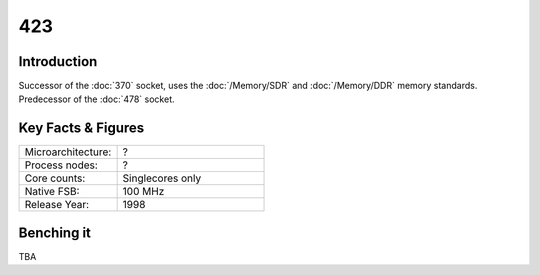 ================
423
================

Introduction
================

Successor of the :doc:`370` socket, uses the :doc:`/Memory/SDR` and :doc:`/Memory/DDR` memory standards. 
Predecessor of the :doc:`478` socket.

Key Facts & Figures
====================

.. list-table::
   :widths: 50 75
   :header-rows: 0

   * - Microarchitecture:
     - ?
   * - Process nodes:
     - ?
   * - Core counts:
     - Singlecores only
   * - Native FSB:
     - 100 MHz
   * - Release Year:
     - 1998  

Benching it
================

TBA